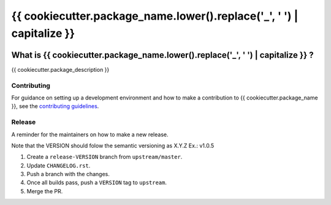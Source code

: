 ======================================================================
{{ cookiecutter.package_name.lower().replace('_', ' ') | capitalize }}
======================================================================


.. image:: https://img.shields.io/pypi/v/{{ cookiecutter.project_name.lower().replace('_', '-') }}.svg
    :target: https://pypi.python.org/pypi/{{ cookiecutter.project_name.lower().replace('_', '-') }}

.. image:: https://img.shields.io/pypi/pyversions/{{ cookiecutter.project_name.lower().replace('_', '-') }}.svg
    :target: https://pypi.org/project/{{ cookiecutter.project_name.lower().replace('_', '-') }}

.. image:: https://img.shields.io/travis/ESSS/{{ cookiecutter.project_name.lower().replace('_', '-') }}.svg
    :target: https://travis-ci.org/ESSS/{{ cookiecutter.project_name.lower().replace('_', '-') }}

.. image:: https://ci.appveyor.com/api/projects/status/github/ESSS/{{ cookiecutter.project_name.lower().replace('_', '-') }}?branch=master
    :target: https://ci.appveyor.com/project/ESSS/{{ cookiecutter.project_name.lower().replace('_', '-') }}/?branch=master&svg=true

.. image:: https://codecov.io/gh/ESSS/{{ cookiecutter.project_name.lower().replace('_', '-') }}/branch/master/graph/badge.svg
    :target: https://codecov.io/gh/ESSS/{{ cookiecutter.project_name.lower().replace('_', '-') }}

.. image:: https://img.shields.io/readthedocs/pip.svg
    :target: https://{{ cookiecutter.project_name.lower().replace('_', '-') }}.readthedocs.io/en/latest/

What is {{ cookiecutter.package_name.lower().replace('_', ' ') | capitalize }} ?
================================================================================

{{ cookiecutter.package_description }}


Contributing
------------

For guidance on setting up a development environment and how to make a
contribution to {{ cookiecutter.package_name }}, see the `contributing guidelines`_.

.. _contributing guidelines: https://github.com/ESSS/{{ cookiecutter.project_name.lower().replace('_', '-') }}/blob/master/CONTRIBUTING.rst


Release
-------
A reminder for the maintainers on how to make a new release.

Note that the VERSION should folow the semantic versioning as X.Y.Z
Ex.: v1.0.5

1. Create a ``release-VERSION`` branch from ``upstream/master``.
2. Update ``CHANGELOG.rst``.
3. Push a branch with the changes.
4. Once all builds pass, push a ``VERSION`` tag to ``upstream``.
5. Merge the PR.
